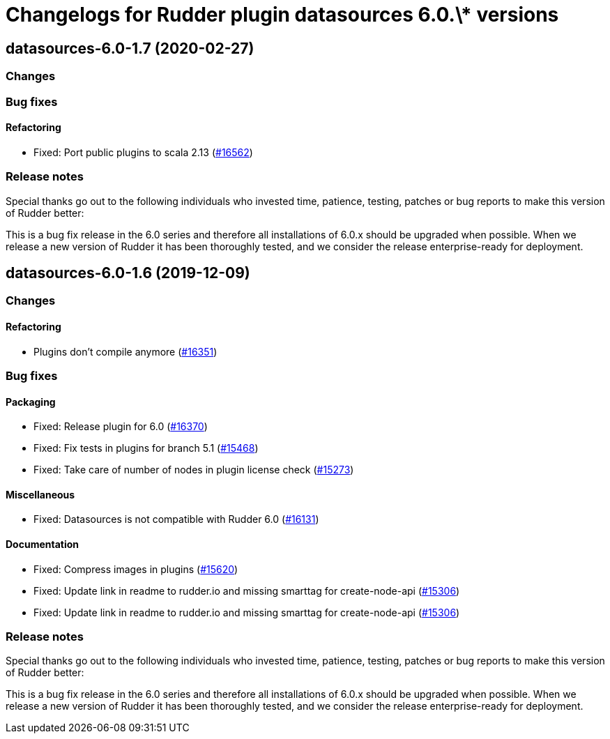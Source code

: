 = Changelogs for Rudder plugin datasources 6.0.\* versions

== datasources-6.0-1.7 (2020-02-27)

=== Changes

=== Bug fixes

==== Refactoring

* Fixed: Port public plugins to scala 2.13
    (https://issues.rudder.io/issues/16562[#16562])

=== Release notes

Special thanks go out to the following individuals who invested time, patience, testing, patches or bug reports to make this version of Rudder better:


This is a bug fix release in the 6.0 series and therefore all installations of 6.0.x should be upgraded when possible. When we release a new version of Rudder it has been thoroughly tested, and we consider the release enterprise-ready for deployment.

== datasources-6.0-1.6 (2019-12-09)

=== Changes

==== Refactoring

* Plugins don't compile anymore
    (https://issues.rudder.io/issues/16351[#16351])

=== Bug fixes

==== Packaging

* Fixed: Release plugin for 6.0
    (https://issues.rudder.io/issues/16370[#16370])
* Fixed: Fix tests in plugins for branch 5.1
    (https://issues.rudder.io/issues/15468[#15468])
* Fixed: Take care of number of nodes in plugin license check
    (https://issues.rudder.io/issues/15273[#15273])

==== Miscellaneous

* Fixed: Datasources is not compatible with Rudder 6.0
    (https://issues.rudder.io/issues/16131[#16131])

==== Documentation

* Fixed: Compress images in plugins
    (https://issues.rudder.io/issues/15620[#15620])
* Fixed:  Update link in readme to rudder.io and missing smarttag for create-node-api
    (https://issues.rudder.io/issues/15306[#15306])
* Fixed:  Update link in readme to rudder.io and missing smarttag for create-node-api
    (https://issues.rudder.io/issues/15306[#15306])

=== Release notes

Special thanks go out to the following individuals who invested time, patience, testing, patches or bug reports to make this version of Rudder better:


This is a bug fix release in the 6.0 series and therefore all installations of 6.0.x should be upgraded when possible. When we release a new version of Rudder it has been thoroughly tested, and we consider the release enterprise-ready for deployment.

